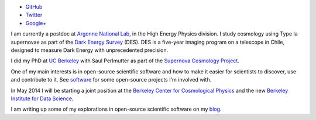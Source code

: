 .. date: 2014/02/08 11:40:17
.. title: Index
.. slug: index
.. hidetitle: true


.. container:: profile

   .. image:: images/profile_150.jpg

   * |github| `GitHub <http://github.com/kbarbary>`_
   * |twitter| `Twitter <http://twitter.com/kylebarbary>`_
   * |google+| `Google+ <http://plus.google.com/kylebarbary?rel=author>`_

I am currently a postdoc at `Argonne National Lab`_, in the High
Energy Physics division. I study cosmology using Type Ia supernovae as
part of the `Dark Energy Survey`_ (DES). DES is a five-year imaging
program on a telescope in Chile, designed to measure Dark Energy with
unprecedented precision.

I did my PhD at `UC Berkeley`_ with Saul Perlmutter as part of the 
`Supernova Cosmology Project`_.

One of my main interests is in open-source scientific software and
how to make it easier for scientists to discover, use and contribute to it.
See `software </software>`_ for some open-source projects I'm involved with.

In May 2014 I will be starting a joint position at the `Berkeley
Center for Cosmological Physics`_ and the new `Berkeley Institute for
Data Science`_.

I am writing up some of my explorations in open-source scientific
software on my `blog </blog>`_.

.. |twitter| image:: images/twitter.png
.. |google+| image:: images/google+.png
.. |github| image:: images/github.png

.. _`Argonne National Lab`: http://www.anl.gov
.. _`UC Berkeley`: http://physics.berkeley.edu
.. _`Supernova Cosmology Project`: http://supernova.lbl.gov
.. _`Dark Energy Survey`: http://www.darkenergysurvey.org
.. _`Berkeley Center for Cosmological Physics`: http://bccp.berkeley.edu/
.. _`Berkeley Institute for Data Science`: http://blog.fperez.org/2013/11/an-ambitious-experiment-in-data-science.html
